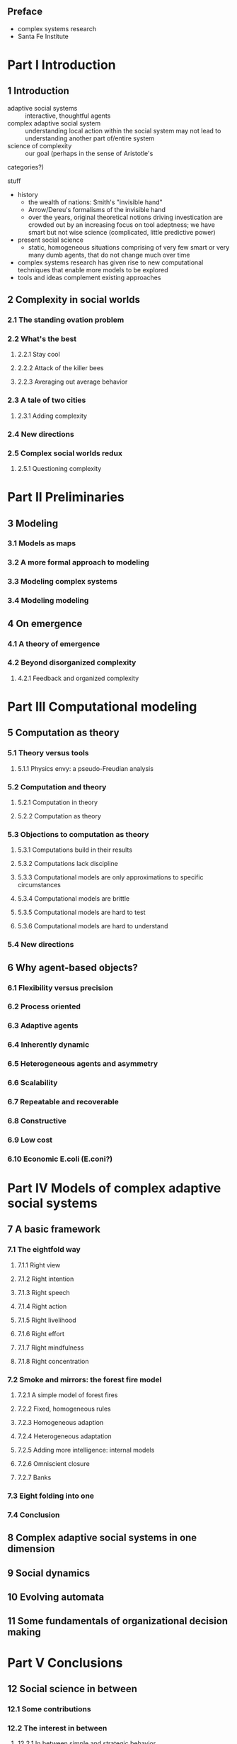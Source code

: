 ** Preface
   - complex systems research
   - Santa Fe Institute
* Part I Introduction
** 1 Introduction
   - adaptive social systems :: interactive, thoughtful agents
   - complex adaptive social system :: understanding local action within the
        social system may not lead to understanding another part of/entire system
   - science of complexity :: our goal (perhaps in the sense of Aristotle's
   categories?)

   stuff
   - history
     - the wealth of nations: Smith's "invisible hand"
     - Arrow/Dereu's formalisms of the invisible hand
     - over the years, original theoretical notions driving investication are
       crowded out by an increasing focus on tool adeptness; we have smart but
       not wise science (complicated, little predictive power)
   - present social science
     - static, homogeneous situations comprising of very few smart or
       very many dumb agents, that do not change much over time
   - complex systems research has given rise to new computational techniques
     that enable more models to be explored
   - tools and ideas complement existing approaches
** 2 Complexity in social worlds
*** 2.1 The standing ovation problem
*** 2.2 What's the best
**** 2.2.1 Stay cool
**** 2.2.2 Attack of the killer bees
**** 2.2.3 Averaging out average behavior
*** 2.3 A tale of two cities
**** 2.3.1 Adding complexity
*** 2.4 New directions
*** 2.5 Complex social worlds redux
**** 2.5.1 Questioning complexity
* Part II Preliminaries
** 3 Modeling
*** 3.1 Models as maps
*** 3.2 A more formal approach to modeling
*** 3.3 Modeling complex systems
*** 3.4 Modeling modeling
** 4 On emergence
*** 4.1 A theory of emergence
*** 4.2 Beyond disorganized complexity
**** 4.2.1 Feedback and organized complexity
* Part III Computational modeling
** 5 Computation as theory
*** 5.1 Theory versus tools
**** 5.1.1 Physics envy: a pseudo-Freudian analysis
*** 5.2 Computation and theory
**** 5.2.1 Computation in theory
**** 5.2.2 Computation as theory
*** 5.3 Objections to computation as theory
**** 5.3.1 Computations build in their results
**** 5.3.2 Computations lack discipline
**** 5.3.3 Computational models are only approximations to specific circumstances
**** 5.3.4 Computational models are brittle
**** 5.3.5 Computational models are hard to test
**** 5.3.6 Computational models are hard to understand
*** 5.4 New directions
** 6 Why agent-based objects?
*** 6.1 Flexibility versus precision
*** 6.2 Process oriented
*** 6.3 Adaptive agents
*** 6.4 Inherently dynamic
*** 6.5 Heterogeneous agents and asymmetry
*** 6.6 Scalability
*** 6.7 Repeatable and recoverable
*** 6.8 Constructive
*** 6.9 Low cost
*** 6.10 Economic E.coli (E.coni?)
* Part IV Models of complex adaptive social systems
** 7 A basic framework
*** 7.1 The eightfold way
**** 7.1.1 Right view
**** 7.1.2 Right intention
**** 7.1.3 Right speech
**** 7.1.4 Right action
**** 7.1.5 Right livelihood
**** 7.1.6 Right effort
**** 7.1.7 Right mindfulness
**** 7.1.8 Right concentration
*** 7.2 Smoke and mirrors: the forest fire model
**** 7.2.1 A simple model of forest fires
**** 7.2.2 Fixed, homogeneous rules
**** 7.2.3 Homogeneous adaption
**** 7.2.4 Heterogeneous adaptation
**** 7.2.5 Adding more intelligence: internal models
**** 7.2.6 Omniscient closure
**** 7.2.7 Banks
*** 7.3 Eight folding into one
*** 7.4 Conclusion
** 8 Complex adaptive social systems in one dimension
** 9 Social dynamics
** 10 Evolving automata
** 11 Some fundamentals of organizational decision making
* Part V Conclusions
** 12 Social science in between
*** 12.1 Some contributions
*** 12.2 The interest in between
**** 12.2.1 In between simple and strategic behavior
**** 12.2.2 In between pairs and infinities of agents
**** 12.2.3 In between equilibrium and chaos
**** 12.2.4 In between richness and rigor
**** 12.2.5 In between anarchy and control
*** 12.3 Here be dragons
** Epilogue
* Appendixes
** A An open agenda for complex adaptive social systems
*** A.1 Whither complexity
*** A.2 What does it take for a system to exhibit complex behavior?
*** A.3 Is there an objective basis for recognizing emergence and complexity?
    (Pre-reading thoughts of Johannes: patterns are the modulation of
    physical dimensions; these patterns themselves can be quantized/mapped
    as dimensions themselves; different modulations can be performed on the
    same physical dimension to give rise to separate patterns and separate
    pattern-dimensions; each of which
    are dimensions of themselves; agents naturally exist on/are defined by
    a substrate of multiple dimensions; some of which matter much to the
    internal function of the agent, some of which are not.
    Emergence is when the ordering of agents themselves form a pattern.
*** A.4 Is there a mathematics of complex adaptive social systems?

*** A.5 What mechanisms exist for tuning the performance of complex systems?

*** A.6 Do productive complex systems have unusual properties?

*** A.7 Do social systems become more complex over time?

*** A.8 What makes a system robust?

*** A.10 When does coevolution work?

*** A.11 When does updating matter?

*** A.12 When does heterogenity matter?

*** A.13 How sophisticated must agents be before they are interesting?

*** A.14 What are the equivalence classes of adaptive behavior?

*** A.15 When does adaption lead to optimization and equilibrium

*** A.16 How important is communication to complex adaptive social systems?

*** A.17 How do decentralized markets equlibrate?

*** A.18 When do organizations arise?

*** A.19 What are the origins of social life?

** B Practices for computational modeling

*** B.1 Keep the model simple

*** B.2 Focus on the science, not the computer

*** B.3 The old computer test

*** B.4 Avoid black boxes

*** B.5 Nest your model

*** B.6 Have turnable dials

*** B.7 Construct flexible frameworks

*** B.8 Create multiple implementation

*** B.9 Check the parameters

*** B.10 Document the code

*** B.11 Know the source of random numbers

*** B.12 Beware of debugging bias

*** B.13 Write good code

*** B.14 Avoid false precision

*** B.15 Distribute your code

*** B.16 Keep a lab notebook

*** B.17 Prove your results

*** B.18 Reward the right things

** Bibliography

** Index
